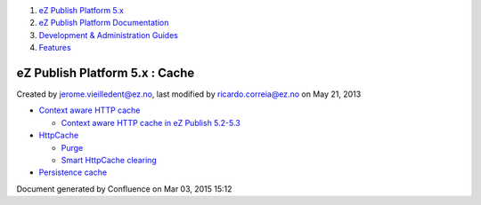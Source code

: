 #. `eZ Publish Platform 5.x <index.html>`__
#. `eZ Publish Platform
   Documentation <eZ-Publish-Platform-Documentation_1114149.html>`__
#. `Development & Administration Guides <6291674.html>`__
#. `Features <Features_12781009.html>`__

eZ Publish Platform 5.x : Cache
===============================

Created by jerome.vieilledent@ez.no, last modified by
ricardo.correia@ez.no on May 21, 2013

 

-  `Context aware HTTP cache <Context-aware-HTTP-cache_14712846.html>`__

   -  `Context aware HTTP cache in eZ Publish
      5.2-5.3 <Context-aware-HTTP-cache-in-eZ-Publish-5.2-5.3_25985739.html>`__

-  `HttpCache <HttpCache_6291892.html>`__

   -  `Purge <Purge_6291894.html>`__
   -  `Smart HttpCache
      clearing <Smart-HttpCache-clearing_26674396.html>`__

-  `Persistence cache <Persistence-cache_10158280.html>`__

Document generated by Confluence on Mar 03, 2015 15:12
